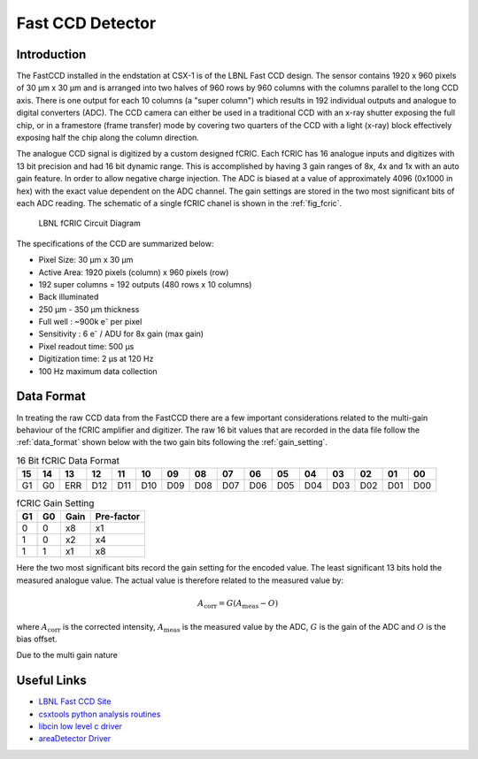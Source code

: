 Fast CCD Detector
=================

Introduction
------------

The FastCCD installed in the endstation at CSX-1 is of the LBNL Fast CCD
design. The sensor contains 1920 x 960 pixels of 30 |mu| m x 30 |mu| m
and is arranged into two halves of 960 rows by 960 columns with the columns
parallel to the long CCD axis. There is one output for each 10 columns (a
"super column") which results in 192 individual outputs and analogue to digital
converters (ADC). The CCD camera can either be used in a traditional CCD with
an x-ray shutter exposing the full chip, or in a framestore (frame transfer)
mode by covering two quarters of the CCD with a light (x-ray) block effectively
exposing half the chip along the column direction. 

The analogue CCD signal is digitized by a custom designed fCRIC. Each fCRIC has
16 analogue inputs and digitizes with 13 bit precision and had 16 bit dynamic
range. This is accomplished by having 3 gain ranges of 8x, 4x and 1x with an
auto gain feature. In order to allow negative charge injection. The ADC is
biased at a value of approximately 4096 (0x1000 in hex) with the exact value
dependent on the ADC channel. The gain settings are stored in the two most
significant bits of each ADC reading. The schematic of a single fCRIC chanel is
shown in the :ref:`fig_fcric`.

.. _fig_fcric:

.. figure:: fcric.png
   :alt: LBNL FCRIC Circuit

   LBNL fCRIC Circuit Diagram

The specifications of the CCD are summarized below:

*   Pixel Size: 30 |mu| m x 30 |mu| m
*   Active Area: 1920 pixels (column) x 960 pixels (row)
*   192 super columns = 192 outputs (480 rows x 10 columns)
*   Back illuminated
*   250 |mu| m - 350 |mu| m thickness 
*   Full well : ~900k |e| per pixel
*   Sensitivity : 6 |e| / ADU for 8x gain (max gain)
*   Pixel readout time: 500 |mu| s
*   Digitization time: 2 |mu| s at 120 Hz
*   100 Hz maximum data collection

Data Format
-----------

In treating the raw CCD data from the FastCCD there are a few important
considerations related to the multi-gain behaviour of the fCRIC amplifier and
digitizer. The raw 16 bit values that are recorded in the data file follow the
:ref:`data_format` shown below with the two gain bits following the :ref:`gain_setting`. 

.. _data_format:

.. table:: 16 Bit fCRIC Data Format

    +---+---+---+---+---+---+---+---+---+---+---+---+---+---+---+---+
    | 15| 14| 13| 12| 11| 10| 09| 08| 07| 06| 05| 04| 03| 02| 01| 00| 
    +===+===+===+===+===+===+===+===+===+===+===+===+===+===+===+===+
    | G1| G0|ERR|D12|D11|D10|D09|D08|D07|D06|D05|D04|D03|D02|D01|D00|
    +---+---+---+---+---+---+---+---+---+---+---+---+---+---+---+---+

.. _gain_setting:

.. table:: fCRIC Gain Setting

    == == ==== ==========
    G1 G0 Gain Pre-factor
    == == ==== ==========
    0  0  x8   x1
    1  0  x2   x4
    1  1  x1   x8
    == == ==== ==========

Here the two most significant bits record the
gain setting for the encoded value. The least significant 13 bits hold the
measured analogue value. The actual value is therefore related to the measured
value by:

.. math::

    A_{\mathrm{corr}} = G(A_{\mathrm{meas}}-O)

where :math:`A_{\mathrm{corr}}` is the corrected intensity,
:math:`A_{\mathrm{meas}}` is the measured value by the ADC, :math:`G` is the
gain of the ADC and :math:`O` is the bias offset. 

Due to the multi gain nature 

Useful Links
------------

* `LBNL Fast CCD Site <https://sites.google.com/a/lbl.gov/fast-ccd-camera-systems>`_ 
* `csxtools python analysis routines <https://github.com/NSLS-II-CSX/csxtools>`_
* `libcin low level c driver <https://sites.google.com/a/lbl.gov/fast-ccd-camera-systems>`_ 
* `areaDetector Driver <https://github.com/areaDetector/ADFastCCD>`_

.. |mu| unicode:: 0x00B5
    :rtrim:

.. |e| replace:: e\ :sup:`-`

